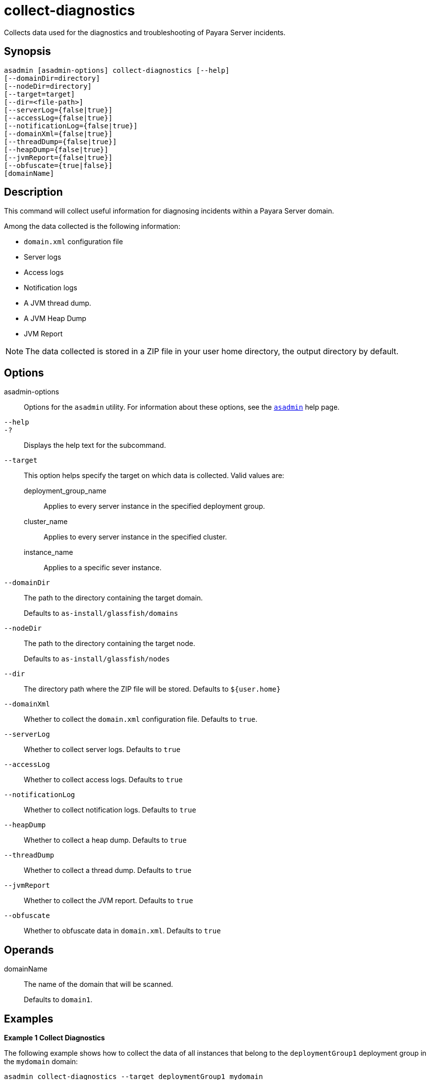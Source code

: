 [[collect-diagnostics]]
= collect-diagnostics

Collects data used for the diagnostics and troubleshooting of Payara Server incidents.

[[synopsis]]
== Synopsis

[source,shell]
----
asadmin [asadmin-options] collect-diagnostics [--help]
[--domainDir=directory]
[--nodeDir=directory]
[--target=target]
[--dir=<file-path>]
[--serverLog={false|true}]
[--accessLog={false|true}]
[--notificationLog={false|true}]
[--domainXml={false|true}]
[--threadDump={false|true}]
[--heapDump={false|true}]
[--jvmReport={false|true}]
[--obfuscate={true|false}]
[domainName]
----

[[description]]
== Description

This command will collect useful information for diagnosing incidents within a Payara Server domain.

Among the data collected is the following information:

* `domain.xml` configuration file
* Server logs
* Access logs
* Notification logs
* A JVM thread dump.
* A JVM Heap Dump
* JVM Report

NOTE: The data collected is stored in a ZIP file in your user home directory, the output directory by default.

[[options]]
== Options

asadmin-options::
Options for the `asadmin` utility. For information about these options, see the xref:docs::Technical Documentation/Payara Server Documentation/Command Reference/asadmin.adoc#asadmin-1m[`asadmin`] help page.
`--help`::
`-?`::
Displays the help text for the subcommand.
`--target`::
This option helps specify the target on which data is collected. Valid values are: +
deployment_group_name;;
Applies to every server instance in the specified deployment group.
cluster_name;;
Applies to every server instance in the specified cluster.
instance_name;;
Applies to a specific sever instance.
`--domainDir`::
The path to the directory containing the target domain.
+
Defaults to
`as-install/glassfish/domains`
`--nodeDir`::
The path to the directory containing the target node.
+
Defaults to `as-install/glassfish/nodes`
`--dir`::
The directory path where the ZIP file will be stored. Defaults to `$+{user.home}+`
`--domainXml`::
Whether to collect the `domain.xml` configuration file. Defaults to `true`.
`--serverLog`::
Whether to collect server logs. Defaults to `true`
`--accessLog`::
Whether to collect access logs. Defaults to `true`
`--notificationLog`::
Whether to collect notification logs. Defaults to `true`
`--heapDump`::
Whether to collect a heap dump. Defaults to `true`
`--threadDump`::
Whether to collect a thread dump. Defaults to `true`
`--jvmReport`::
Whether to collect the JVM report. Defaults to `true`
`--obfuscate`::
Whether to obfuscate data in `domain.xml`. Defaults to `true`

[[operands]]
== Operands

domainName::
The name of the domain that will be scanned.
+
Defaults to `domain1`.

[[examples]]
== Examples

*Example 1 Collect Diagnostics*

The following example shows how to collect the data of all instances that belong to the `deploymentGroup1` deployment group in the `mydomain` domain:

[source, shell]
----
asadmin collect-diagnostics --target deploymentGroup1 mydomain

Directory selected /home/user/payara/diagnostics/mydomain-2024-04-15T11-42-36Z
Collecting domain.xml from instance2
Attempting to create missing path at /home/user/payara/diagnostics/mydomain-2024-04-15T11-42-36Z/deploymentGroup1/instance1
Collecting logs from instance2
Collecting jvm report from instance2
Collecting thread dump from instance2
Collecting Heap Dump from instance2
This version of Payara does not support heap dump generation.
Collecting domain.xml from instance1
Attempting to create missing path at /home/user/payara/diagnostics/mydomain-2024-04-15T11-42-36Z/deploymentGroup1/instance1
Collecting logs from instance1
Collecting jvm report from instance1
Collecting thread dump from instance1
Collecting Heap Dump from instance1

Command collect-diagnostics executed successfully.
----

*Example 2 Collect only a Heap Dump*

The following example shows how to just collect a Heap dump of all instances in the `mydomain` domain:

[source, shell]
----
asadmin collect-diagnostics --target deploymentGroup1 --threadDump=false --domainXml=false --jvmReport=false --serverLog=false mydomain

Directory selected /home/user/payara/diagnostics/mydomain-2024-04-15T11-42-36Z
Collecting domain.xml from instance2
Attempting to create missing path at /home/user/payara/diagnostics/mydomain-2024-04-15T11-42-36Z/deploymentGroup1/instance1
Collecting Heap Dump from instance2
This version of Payara does not support heap dump generation.
Collecting domain.xml from instance1
Attempting to create missing path at /home/user/payara/diagnostics/mydomain-2024-04-15T11-42-36Z/deploymentGroup1/instance1
Collecting Heap Dump from instance1

Command collect-diagnostics executed successfully.
----

[[exit-status]]
== Exit Status

0::
subcommand executed successfully
1::
error in executing the subcommand

*See Also*

* xref:Technical Documentation/Payara Server Documentation/Diagnostics and Troubleshooting/Diagnostics Tool.adoc[Diagnostics Tool]
